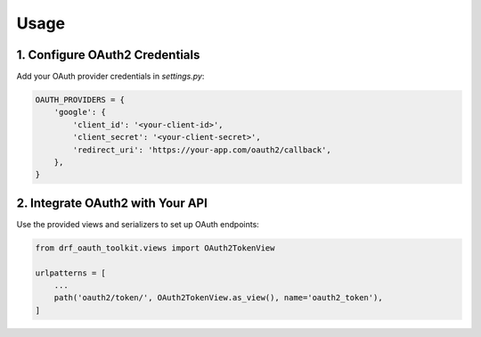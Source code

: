 Usage
=====

1. Configure OAuth2 Credentials
-------------------------------

Add your OAuth provider credentials in `settings.py`:

.. code-block:: python

    OAUTH_PROVIDERS = {
        'google': {
            'client_id': '<your-client-id>',
            'client_secret': '<your-client-secret>',
            'redirect_uri': 'https://your-app.com/oauth2/callback',
        },
    }

2. Integrate OAuth2 with Your API
---------------------------------

Use the provided views and serializers to set up OAuth endpoints:

.. code-block:: python

    from drf_oauth_toolkit.views import OAuth2TokenView

    urlpatterns = [
        ...
        path('oauth2/token/', OAuth2TokenView.as_view(), name='oauth2_token'),
    ]
